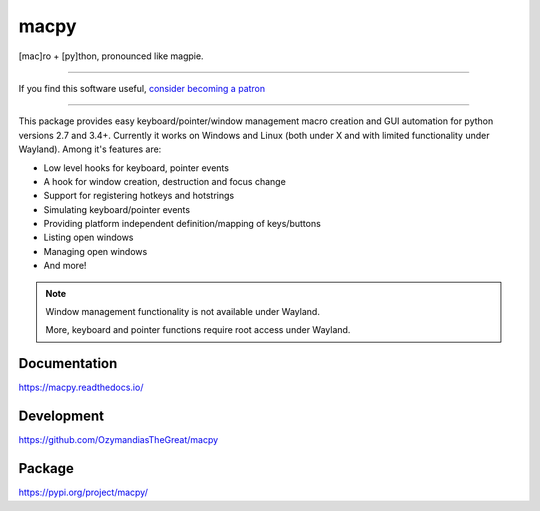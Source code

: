 macpy
-----

[mac]ro + [py]thon, pronounced like magpie.

-------------------

If you find this software useful, `consider becoming a patron <https://www.patreon.com/ozymandias>`_

-------------------

This package provides easy keyboard/pointer/window management macro creation
and GUI automation for python versions 2.7 and 3.4+.
Currently it works on Windows and Linux (both under X and with limited
functionality under Wayland).
Among it's features are:

- Low level hooks for keyboard, pointer events
- A hook for window creation, destruction and focus change
- Support for registering hotkeys and hotstrings
- Simulating keyboard/pointer events
- Providing platform independent definition/mapping of keys/buttons
- Listing open windows
- Managing open windows
- And more!

.. Note::

   Window management functionality is not available under Wayland.

   More, keyboard and pointer functions require root access under Wayland.


Documentation
~~~~~~~~~~~~~

https://macpy.readthedocs.io/

Development
~~~~~~~~~~~

https://github.com/OzymandiasTheGreat/macpy

Package
~~~~~~~

https://pypi.org/project/macpy/
